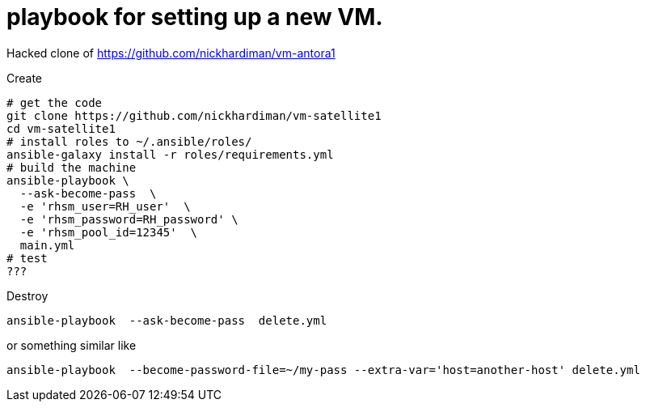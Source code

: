 = playbook for setting up a new VM.

Hacked clone of https://github.com/nickhardiman/vm-antora1

Create

```
# get the code
git clone https://github.com/nickhardiman/vm-satellite1
cd vm-satellite1
# install roles to ~/.ansible/roles/
ansible-galaxy install -r roles/requirements.yml 
# build the machine
ansible-playbook \
  --ask-become-pass  \
  -e 'rhsm_user=RH_user'  \
  -e 'rhsm_password=RH_password' \
  -e 'rhsm_pool_id=12345'  \
  main.yml
# test 
???
```

Destroy

```
ansible-playbook  --ask-become-pass  delete.yml
```
or something similar like

```
ansible-playbook  --become-password-file=~/my-pass --extra-var='host=another-host' delete.yml
```
